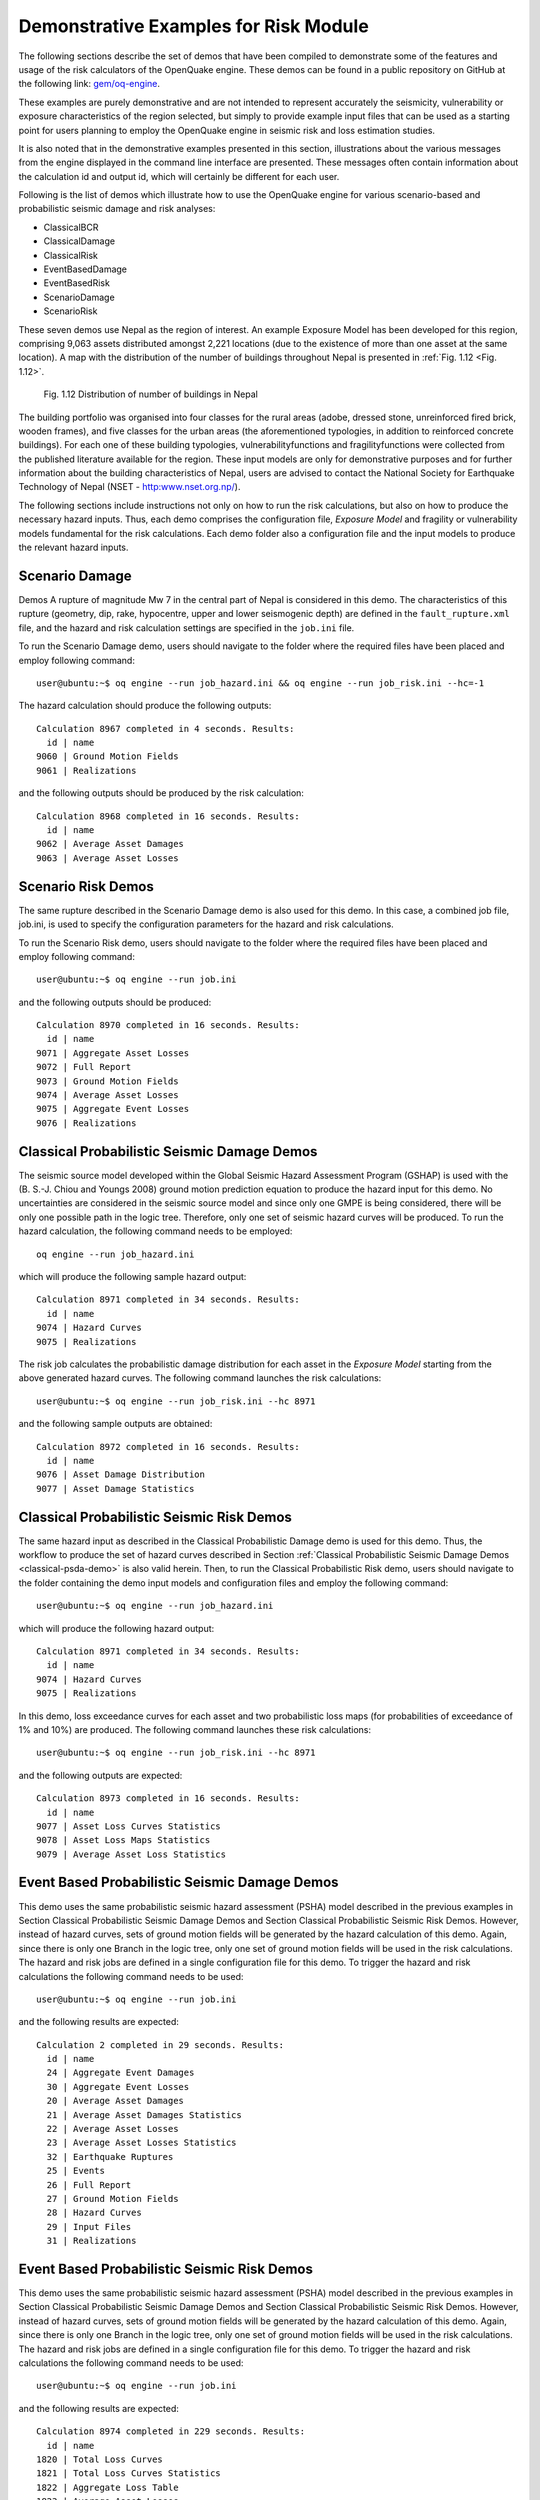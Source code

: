 Demonstrative Examples for Risk Module
======================================

The following sections describe the set of demos that have been compiled to demonstrate some of the features and usage of 
the risk calculators of the OpenQuake engine. These demos can be found in a public repository on GitHub at the following 
link: `gem/oq-engine <https://github.com/gem/oq-engine/tree/master/demos/risk>`_.

These examples are purely demonstrative and are not intended to represent accurately the seismicity, vulnerability or 
exposure characteristics of the region selected, but simply to provide example input files that can be used as a starting 
point for users planning to employ the OpenQuake engine in seismic risk and loss estimation studies.

It is also noted that in the demonstrative examples presented in this section, illustrations about the various messages 
from the engine displayed in the command line interface are presented. These messages often contain information about the 
calculation id and output id, which will certainly be different for each user.

Following is the list of demos which illustrate how to use the OpenQuake engine for various scenario-based and 
probabilistic seismic damage and risk analyses:

- ClassicalBCR
- ClassicalDamage
- ClassicalRisk
- EventBasedDamage
- EventBasedRisk
- ScenarioDamage
- ScenarioRisk

These seven demos use Nepal as the region of interest. An example Exposure Model has been developed for this region, 
comprising 9,063 assets distributed amongst 2,221 locations (due to the existence of more than one asset at the same 
location). A map with the distribution of the number of buildings throughout Nepal is presented in :ref:`Fig. 1.12 <Fig. 1.12>`.

.. _Fig. 1.12:
.. figure:: _images/exposure-nepal.png

   Fig. 1.12 Distribution of number of buildings in Nepal

The building portfolio was organised into four classes for the rural areas (adobe, dressed stone, unreinforced fired 
brick, wooden frames), and five classes for the urban areas (the aforementioned typologies, in addition to reinforced 
concrete buildings). For each one of these building typologies, vulnerabilityfunctions and fragilityfunctions were 
collected from the published literature available for the region. These input models are only for demonstrative purposes 
and for further information about the building characteristics of Nepal, users are advised to contact the National 
Society for Earthquake Technology of Nepal (NSET - http:www.nset.org.np/).

The following sections include instructions not only on how to run the risk calculations, but also on how to produce the 
necessary hazard inputs. Thus, each demo comprises the configuration file, *Exposure Model* and fragility or vulnerability 
models fundamental for the risk calculations. Each demo folder also a configuration file and the input models to produce 
the relevant hazard inputs.

Scenario Damage
---------------

Demos A rupture of magnitude Mw 7 in the central part of Nepal is considered in this demo. The characteristics of this 
rupture (geometry, dip, rake, hypocentre, upper and lower seismogenic depth) are defined in the ``fault_rupture.xml`` 
file, and the hazard and risk calculation settings are specified in the ``job.ini`` file.

To run the Scenario Damage demo, users should navigate to the folder where the required files have been placed and employ 
following command::

	user@ubuntu:~$ oq engine --run job_hazard.ini && oq engine --run job_risk.ini --hc=-1

The hazard calculation should produce the following outputs::

	Calculation 8967 completed in 4 seconds. Results:
	  id | name
	9060 | Ground Motion Fields
	9061 | Realizations

and the following outputs should be produced by the risk calculation::

	Calculation 8968 completed in 16 seconds. Results:
	  id | name
	9062 | Average Asset Damages
	9063 | Average Asset Losses

Scenario Risk Demos
-------------------

The same rupture described in the Scenario Damage demo is also used for this demo. In this case, a combined job file, 
job.ini, is used to specify the configuration parameters for the hazard and risk calculations.

To run the Scenario Risk demo, users should navigate to the folder where the required files have been placed and employ 
following command::

	user@ubuntu:~$ oq engine --run job.ini

and the following outputs should be produced::

	Calculation 8970 completed in 16 seconds. Results:
	  id | name
	9071 | Aggregate Asset Losses
	9072 | Full Report
	9073 | Ground Motion Fields
	9074 | Average Asset Losses
	9075 | Aggregate Event Losses
	9076 | Realizations

.. _classical-psda-demo:

Classical Probabilistic Seismic Damage Demos
--------------------------------------------

The seismic source model developed within the Global Seismic Hazard Assessment Program (GSHAP) is used with the 
(B. S.-J. Chiou and Youngs 2008) ground motion prediction equation to produce the hazard input for this demo. No 
uncertainties are considered in the seismic source model and since only one GMPE is being considered, there will be only 
one possible path in the logic tree. Therefore, only one set of seismic hazard curves will be produced. To run the hazard 
calculation, the following command needs to be employed::

	oq engine --run job_hazard.ini

which will produce the following sample hazard output::

	Calculation 8971 completed in 34 seconds. Results:
	  id | name
	9074 | Hazard Curves
	9075 | Realizations

The risk job calculates the probabilistic damage distribution for each asset in the *Exposure Model* starting from the 
above generated hazard curves. The following command launches the risk calculations::

	user@ubuntu:~$ oq engine --run job_risk.ini --hc 8971

and the following sample outputs are obtained::

	Calculation 8972 completed in 16 seconds. Results:
	  id | name
	9076 | Asset Damage Distribution
	9077 | Asset Damage Statistics

Classical Probabilistic Seismic Risk Demos
------------------------------------------

The same hazard input as described in the Classical Probabilistic Damage demo is used for this demo. Thus, the workflow 
to produce the set of hazard curves described in Section :ref:`Classical Probabilistic Seismic Damage Demos <classical-psda-demo>` 
is also valid herein. Then, to run the Classical Probabilistic Risk demo, users should navigate to the folder containing 
the demo input models and configuration files and employ the following command::

	user@ubuntu:~$ oq engine --run job_hazard.ini

which will produce the following hazard output::

	Calculation 8971 completed in 34 seconds. Results:
	  id | name
	9074 | Hazard Curves
	9075 | Realizations

In this demo, loss exceedance curves for each asset and two probabilistic loss maps (for probabilities of exceedance of 
1% and 10%) are produced. The following command launches these risk calculations::

	user@ubuntu:~$ oq engine --run job_risk.ini --hc 8971

and the following outputs are expected::

	Calculation 8973 completed in 16 seconds. Results:
	  id | name
	9077 | Asset Loss Curves Statistics
	9078 | Asset Loss Maps Statistics
	9079 | Average Asset Loss Statistics

Event Based Probabilistic Seismic Damage Demos
----------------------------------------------

This demo uses the same probabilistic seismic hazard assessment (PSHA) model described in the previous examples in 
Section Classical Probabilistic Seismic Damage Demos and Section Classical Probabilistic Seismic Risk Demos. However, 
instead of hazard curves, sets of ground motion fields will be generated by the hazard calculation of this demo. Again, 
since there is only one Branch in the logic tree, only one set of ground motion fields will be used in the risk 
calculations. The hazard and risk jobs are defined in a single configuration file for this demo. To trigger the hazard 
and risk calculations the following command needs to be used::

	user@ubuntu:~$ oq engine --run job.ini

and the following results are expected::

	Calculation 2 completed in 29 seconds. Results:
	  id | name
	  24 | Aggregate Event Damages
	  30 | Aggregate Event Losses
	  20 | Average Asset Damages
	  21 | Average Asset Damages Statistics
	  22 | Average Asset Losses
	  23 | Average Asset Losses Statistics
	  32 | Earthquake Ruptures
	  25 | Events
	  26 | Full Report
	  27 | Ground Motion Fields
	  28 | Hazard Curves
	  29 | Input Files
	  31 | Realizations

Event Based Probabilistic Seismic Risk Demos
--------------------------------------------

This demo uses the same probabilistic seismic hazard assessment (PSHA) model described in the previous examples in 
Section Classical Probabilistic Seismic Damage Demos and Section Classical Probabilistic Seismic Risk Demos. However, 
instead of hazard curves, sets of ground motion fields will be generated by the hazard calculation of this demo. Again, 
since there is only one Branch in the logic tree, only one set of ground motion fields will be used in the risk 
calculations. The hazard and risk jobs are defined in a single configuration file for this demo. To trigger the hazard 
and risk calculations the following command needs to be used::

	user@ubuntu:~$ oq engine --run job.ini

and the following results are expected::

	Calculation 8974 completed in 229 seconds. Results:
	  id | name
	1820 | Total Loss Curves
	1821 | Total Loss Curves Statistics
	1822 | Aggregate Loss Table
	1823 | Average Asset Losses
	1824 | Average Asset Loss Statistics
	1826 | Asset Loss Maps
	1827 | Asset Loss Maps Statistics
	1828 | Average Asset Losses
	1829 | Average Asset Losses Statistics
	1830 | Earthquake Ruptures
	1831 | Events
	1832 | Realizations

The number and the name of the outputs can change between different versions of the engine.

Retrofit Benefit-Cost Ratio Demos
---------------------------------

The loss exceedance curves used within this demo are produced using the Classical Probabilistic Risk calculator. Thus, 
the process to produce the seismic hazard curves described in Section Classical Probabilistic Seismic Risk Demos can be 
employed here. Then, the risk calculations can be initiated using the following command::

	oq engine --run job_risk.ini --hc 8971

which should produce the following output::

	Calculation 8976 completed in 14 seconds. Results:
	  id | name
	9087 | Benefit Cost Ratios